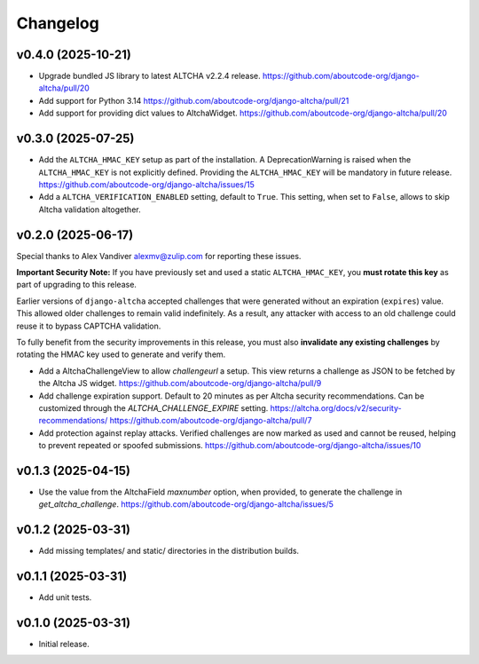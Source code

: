 Changelog
=========

v0.4.0 (2025-10-21)
-------------------

- Upgrade bundled JS library to latest ALTCHA v2.2.4 release.
  https://github.com/aboutcode-org/django-altcha/pull/20

- Add support for Python 3.14
  https://github.com/aboutcode-org/django-altcha/pull/21

- Add support for providing dict values to AltchaWidget.
  https://github.com/aboutcode-org/django-altcha/pull/20

v0.3.0 (2025-07-25)
-------------------

- Add the ``ALTCHA_HMAC_KEY`` setup as part of the installation.
  A DeprecationWarning is raised when the ``ALTCHA_HMAC_KEY`` is not explicitly defined.
  Providing the ``ALTCHA_HMAC_KEY`` will be mandatory in future release.
  https://github.com/aboutcode-org/django-altcha/issues/15

- Add a ``ALTCHA_VERIFICATION_ENABLED`` setting, default to ``True``.
  This setting, when set to ``False``, allows to skip Altcha validation altogether.

v0.2.0 (2025-06-17)
-------------------

Special thanks to Alex Vandiver alexmv@zulip.com for reporting these issues.

**Important Security Note:**
If you have previously set and used a static ``ALTCHA_HMAC_KEY``,
you **must rotate this key** as part of upgrading to this release.

Earlier versions of ``django-altcha`` accepted challenges that were generated without
an expiration (``expires``) value.
This allowed older challenges to remain valid indefinitely.
As a result, any attacker with access to an old challenge could reuse it to bypass
CAPTCHA validation.

To fully benefit from the security improvements in this release,
you must also **invalidate any existing challenges** by rotating the HMAC key used
to generate and verify them.

- Add a AltchaChallengeView to allow  `challengeurl` a setup.
  This view returns a challenge as JSON to be fetched by the Altcha JS widget.
  https://github.com/aboutcode-org/django-altcha/pull/9

- Add challenge expiration support.
  Default to 20 minutes as per Altcha security recommendations.
  Can be customized through the `ALTCHA_CHALLENGE_EXPIRE` setting.
  https://altcha.org/docs/v2/security-recommendations/
  https://github.com/aboutcode-org/django-altcha/pull/7

- Add protection against replay attacks.
  Verified challenges are now marked as used and cannot be reused,
  helping to prevent repeated or spoofed submissions.
  https://github.com/aboutcode-org/django-altcha/issues/10

v0.1.3 (2025-04-15)
-------------------

- Use the value from the AltchaField `maxnumber` option, when provided, to generate the
  challenge in `get_altcha_challenge`.
  https://github.com/aboutcode-org/django-altcha/issues/5

v0.1.2 (2025-03-31)
-------------------

- Add missing templates/ and static/ directories in the distribution builds.

v0.1.1 (2025-03-31)
-------------------

- Add unit tests.

v0.1.0 (2025-03-31)
-------------------

- Initial release.
